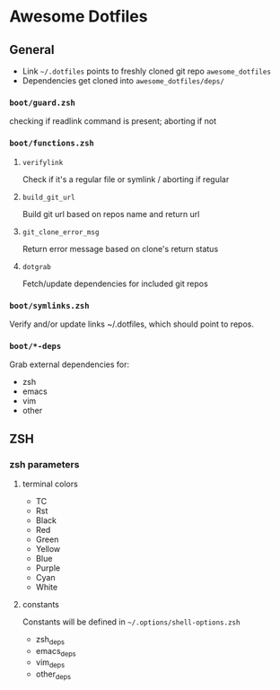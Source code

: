 * Awesome Dotfiles

** General

- Link =~/.dotfiles= points to freshly cloned git repo =awesome_dotfiles=
- Dependencies get cloned into =awesome_dotfiles/deps/=

*** =boot/guard.zsh=
checking if readlink command is present; aborting if not

*** =boot/functions.zsh=
**** =verifylink=
Check if it's a regular file or symlink / aborting if regular
**** =build_git_url= 
Build git url based on repos name and return url
**** =git_clone_error_msg=
Return error message based on clone's return status
**** =dotgrab=
Fetch/update dependencies for included git repos

*** =boot/symlinks.zsh=
Verify and/or update links ~/.dotfiles, which should point to repos.

*** =boot/*-deps=
Grab external dependencies for:
- zsh
- emacs
- vim
- other


** ZSH
*** zsh parameters
**** terminal colors
- TC
- Rst
- Black
- Red
- Green
- Yellow
- Blue
- Purple
- Cyan
- White

**** constants
Constants will be defined in =~/.options/shell-options.zsh=

- zsh_deps
- emacs_deps
- vim_deps
- other_deps

 